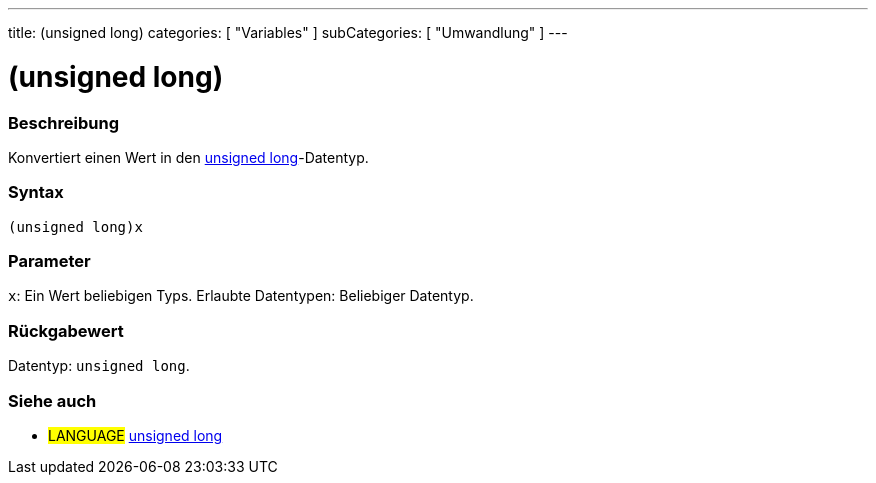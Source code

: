 ---
title: (unsigned long)
categories: [ "Variables" ]
subCategories: [ "Umwandlung" ]
---





= (unsigned long)


// OVERVIEW SECTION STARTS
[#overview]
--

[float]
=== Beschreibung
Konvertiert einen Wert in den link:../../data-types/unsignedlong[unsigned long]-Datentyp.
[%hardbreaks]


[float]
=== Syntax
`(unsigned long)x`


[float]
=== Parameter
`x`: Ein Wert beliebigen Typs. Erlaubte Datentypen: Beliebiger Datentyp.


[float]
=== Rückgabewert
Datentyp: `unsigned long`.

--
// OVERVIEW SECTION ENDS




// SEE ALSO SECTION STARTS
[#see_also]
--

[float]
=== Siehe auch

[role="language"]
* #LANGUAGE# link:../../data-types/unsignedlong[unsigned long]


--
// SEE ALSO SECTION ENDS